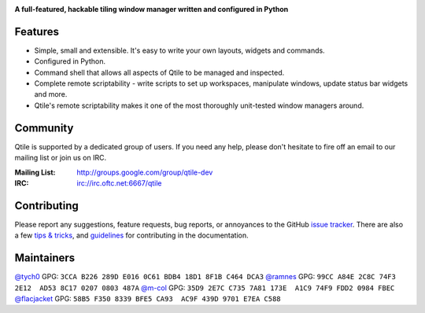 |logo|

**A full-featured, hackable tiling window manager written and configured in Python**

|website| |pypi| |ci| |rtd| |coveralls| |license|

Features
========

* Simple, small and extensible. It's easy to write your own layouts,
  widgets and commands.
* Configured in Python.
* Command shell that allows all aspects of Qtile to be managed and
  inspected.
* Complete remote scriptability - write scripts to set up workspaces,
  manipulate windows, update status bar widgets and more.
* Qtile's remote scriptability makes it one of the most thoroughly
  unit-tested window managers around.

Community
=========

Qtile is supported by a dedicated group of users. If you need any help, please
don't hesitate to fire off an email to our mailing list or join us on IRC.

:Mailing List: http://groups.google.com/group/qtile-dev
:IRC: irc://irc.oftc.net:6667/qtile

Contributing
============

Please report any suggestions, feature requests, bug reports, or annoyances to
the GitHub `issue tracker`_. There are also a few `tips & tricks`_,
and `guidelines`_ for contributing in the documentation.

.. _`issue tracker`: https://github.com/qtile/qtile/issues
.. _`tips & tricks`: http://docs.qtile.org/en/latest/manual/hacking.html
.. _`guidelines`: http://docs.qtile.org/en/latest/manual/contributing.html

.. |logo| image:: https://raw.githubusercontent.com/qtile/qtile/master/logo.png
    :alt: Logo
    :target: http://www.qtile.org
.. |website| image:: https://img.shields.io/badge/website-qtile.org-blue.svg
    :alt: Website
    :target: http://www.qtile.org
.. |pypi| image:: https://img.shields.io/pypi/v/qtile.svg
    :alt: PyPI
    :target: https://pypi.org/project/qtile/
.. |ci| image:: https://github.com/qtile/qtile/workflows/ci/badge.svg?branch=master
    :alt: CI status
    :target: https://github.com/qtile/qtile/actions
.. |rtd| image:: https://readthedocs.org/projects/qtile/badge/?version=latest
    :alt: Read the Docs
    :target: http://docs.qtile.org/en/latest/
.. |coveralls| image:: https://coveralls.io/repos/github/qtile/qtile/badge.svg?branch=master
    :alt: Coveralls
    :target: https://coveralls.io/github/qtile/qtile?branch=master
.. |license| image:: https://img.shields.io/github/license/qtile/qtile.svg
    :alt: License
    :target: https://github.com/qtile/qtile/blob/master/LICENSE


Maintainers
===========

`@tych0`_ GPG: ``3CCA B226 289D E016 0C61 BDB4 18D1 8F1B C464 DCA3``
`@ramnes`_ GPG: ``99CC A84E 2C8C 74F3 2E12  AD53 8C17 0207 0803 487A``
`@m-col`_ GPG: ``35D9 2E7C C735 7A81 173E  A1C9 74F9 FDD2 0984 FBEC``
`@flacjacket`_ GPG: ``58B5 F350 8339 BFE5 CA93  AC9F 439D 9701 E7EA C588``

.. _`@tych0`: https://github.com/tych0
.. _`@ramnes`: https://github.com/ramnes
.. _`@m-col`: https://github.com/m-col
.. _`@flacjacket`: https://github.com/flacjacket
